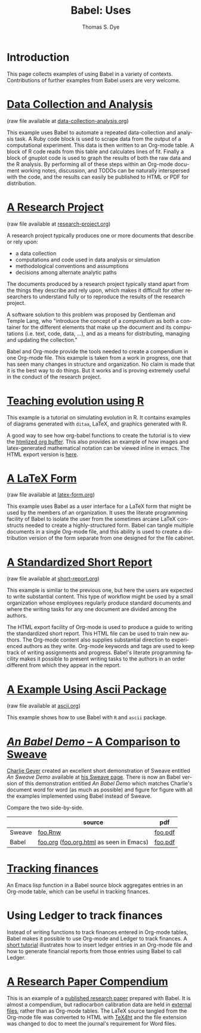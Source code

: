 #+OPTIONS:    H:3 num:nil toc:1 \n:nil @:t ::t |:t ^:{} -:t f:t *:t TeX:t LaTeX:nil skip:nil d:(HIDE) tags:not-in-toc
#+STARTUP:    align fold nodlcheck hidestars oddeven lognotestate hideblocks
#+SEQ_TODO:   TODO(t) INPROGRESS(i) WAITING(w@) | DONE(d) CANCELED(c@)
#+TAGS:       Write(w) Update(u) Fix(f) Check(c) 
#+TITLE:      Babel: Uses
#+AUTHOR:     Thomas S. Dye
#+EMAIL:      tsd at tsdye dot com
#+LANGUAGE:   en
#+STYLE:      <style type="text/css">#outline-container-introduction{ clear:both; }</style>
#+STYLE:      <style type="text/css">#table-of-contents{ max-width:100%; }</style>
#+LINK_UP:  index.php
#+LINK_HOME: http://orgmode.org/worg/

* Introduction
  This page collects examples of using Babel in a variety of
  contexts. Contributions of further examples from Babel users are
  very welcome.

* [[file:examples/data-collection-analysis.org][Data Collection and Analysis]]
  (raw file available at [[http://repo.or.cz/w/Worg.git/blob_plain/HEAD:/org-contrib/babel/examples/data-collection-analysis.org][data-collection-analysis.org]])

  This example uses Babel to automate a repeated data-collection
  and analysis task.  A Ruby code block is used to scrape data from
  the output of a computational experiment.  This data is then written
  to an Org-mode table.  A block of R code reads from this table and
  calculates lines of fit.  Finally a block of gnuplot code is used to
  graph the results of both the raw data and the R analysis.  By
  performing all of these steps within an Org-mode document working
  notes, discussion, and TODOs can be naturally interspersed with the
  code, and the results can easily be published to HTML or PDF for
  distribution.

* [[file:examples/research-project.org][A Research Project]]
  (raw file available at [[http://repo.or.cz/w/Worg.git/blob_plain/HEAD:/org-contrib/babel/examples/research-project.org][research-project.org]])
  
  A research project typically produces one or more documents that
  describe or rely upon:
  - a data collection
  - computations and code used in data analysis or simulation
  - methodological conventions and assumptions
  - decisions among alternate analytic paths

  The documents produced by a research project typically stand apart
  from the things they describe and rely upon, which makes it
  difficult for other researchers to understand fully or to reproduce
  the results of the research project.
 
  A software solution to this problem was proposed by Gentleman and
  Temple Lang, who "introduce the concept of a /compendium/ as both a
  container for the different elements that make up the document and
  its computations (i.e. text, code, data, ...), and as a means for
  distributing, managing and updating the collection."

  Babel and Org-mode provide the tools needed to create a
  compendium in one Org-mode file.  This example is taken from a work
  in progress, one that has seen many changes in structure and
  organization.  No claim is made that it is the best way to do
  things.  But it works and is proving extremely useful in the conduct
  of the research project.

* [[http://www.stats.ox.ac.uk/~davison/software/org-babel/drift.org.html][Teaching evolution using R]]
  This example is a tutorial on simulating evolution in R. It contains
  examples of diagrams generated with =ditaa=, LaTeX, and graphics
  generated with R.

  A good way to see how org-babel functions to create the tutorial is
  to view the [[http://www.stats.ox.ac.uk/~davison/software/org-babel/drift.org.html][htmlized org buffer]]. This also provides an example of
  how images and latex-generated mathematical notation can be viewed
  inline in emacs. The HTML export version is [[file:examples/drift.org][here]].

* [[file:examples/latex-form.org][A LaTeX Form]]
  (raw file available at [[http://repo.or.cz/w/Worg.git/blob_plain/HEAD:/org-contrib/babel/examples/latex-form.org][latex-form.org]])

  This example uses Babel as a user interface for a LaTeX form
  that might be used by the members of an organization.  It uses the
  literate programming facility of Babel to isolate the user from
  the sometimes arcane LaTeX constructs needed to create a
  highly-structured form.  Babel can tangle multiple documents in
  a single Org-mode file, and this ability is used to create a
  distribution version of the form separate from one designed for the
  file cabinet.

* [[file:examples/short-report.org][A Standardized Short Report]]
  (raw file available at [[http://repo.or.cz/w/Worg.git/blob_plain/HEAD:/org-contrib/babel/examples/short-report.org][short-report.org]])

  This example is similar to the previous one, but here the users are
  expected to write substantial content.  This type of workflow might
  be used by a small organization whose employees regularly produce
  standard documents and where the writing tasks for any one document
  are divided among the authors.  

  The HTML export facility of Org-mode is used to produce a guide to
  writing the standardized short report.  This HTML file can be used
  to train new authors.  The Org-mode content also supplies
  substantial direction to experienced authors as they write.
  Org-mode keywords and tags are used to keep track of writing
  assignments and progress.  Babel's literate programming facility
  makes it possible to present writing tasks to the authors in an order
  different from which they appear in the report.

* [[file:examples/ascii.org][A Example Using Ascii Package]]
  (raw file available at [[http://repo.or.cz/w/Worg.git/blob_plain/HEAD:/org-contrib/babel/examples/ascii.org][ascii.org]])

  This example shows how to use Babel with =R= and =ascii= package.

* [[http://repo.or.cz/w/Worg.git/blob_plain/HEAD:/org-contrib/babel/examples/foo.org.html][/An Babel Demo/ -- A Comparison to Sweave]]
  :PROPERTIES:
  :CUSTOM_ID: foo
  :END:
[[http://www.stat.umn.edu/~charlie/][Charlie Geyer]] created an excellent short demonstration of Sweave
entitled /An Sweave Demo/ available at [[http://www.stat.umn.edu/~charlie/Sweave/][his Sweave page]].  There is now
an Babel version of this demonstration entitled /An Babel
Demo/ which matches Charlie's document word for word (as much as
possible) and figure for figure with all the examples implemented
using Babel instead of Sweave.

Compare the two side-by-side.
|        | source                                  | pdf     |
|--------+-----------------------------------------+---------|
| Sweave | [[http://www.stat.umn.edu/~charlie/Sweave/foo.Rnw][foo.Rnw]]                                 | [[http://www.stat.umn.edu/~charlie/Sweave/foo.pdf][foo.pdf]] |
| Babel  | [[http://repo.or.cz/w/Worg.git/blob_plain/HEAD:/org-contrib/babel/examples/foo.org][foo.org]] ([[http://repo.or.cz/w/Worg.git/blob_plain/HEAD:/org-contrib/babel/examples/foo.org.html][foo.org.html]] as seen in Emacs) | [[http://repo.or.cz/w/Worg.git/blob_plain/HEAD:/org-contrib/babel/examples/foo.pdf][foo.pdf]] |

* [[file:examples/finances.org][Tracking finances]]
:PROPERTIES:
:Author: Jason Dunsmore
:CUSTOM_ID: tracking-finances
:END:

An Emacs lisp function in a Babel source block aggregates entries in
an Org-mode table, which can be useful in tracking finances.
 
* Using Ledger to track finances

Instead of writing functions to track finances entered in Org-mode
tables, Babel makes it possible to use Org-mode and Ledger to track
finances.  A [[file:languages/ob-doc-ledger.org][short tutorial]] illustrates how to insert ledger entries
in an Org-mode file and how to generate financial reports from those
entries using Babel to call Ledger.
* [[http://repo.or.cz/w/Worg.git/blob_plain/HEAD:/org-contrib/babel/examples/o18.org][A Research Paper Compendium]]

This is an example of a [[http://www.tsdye.com/research/o18/Dye_O18_AO.pdf][published research paper]] prepared with Babel.
It is almost a compendium, but radiocarbon calibration data are held
in [[http://repo.or.cz/w/Worg.git/blob_plain/HEAD:/org-contrib/babel/examples/r/*.csv][external files]], rather than as Org-mode tables.  The LaTeX source
tangled from the Org-mode file was converted to HTML with [[http://www.cse.ohio-state.edu/~gurari/TeX4ht/][TeX4ht]] and
the file extension was changed to doc to meet the journal's
requirement for Word files.
